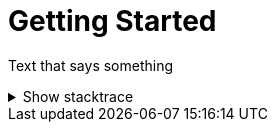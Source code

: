 = Getting Started 

:doctype: book
:sectnums:
:icons: font

Text that says something

.Show stacktrace
[%collapsible]
====
....
Error: Content repository not found (url: https://git.example.org/repo.git)
    at transformGitCloneError
    at git.clone.then.then.catch
Caused by: HttpError: HTTP Error: 401 HTTP Basic: Access Denied
    at GitCredentialManagerStore.rejected
    at fill.then
....
====